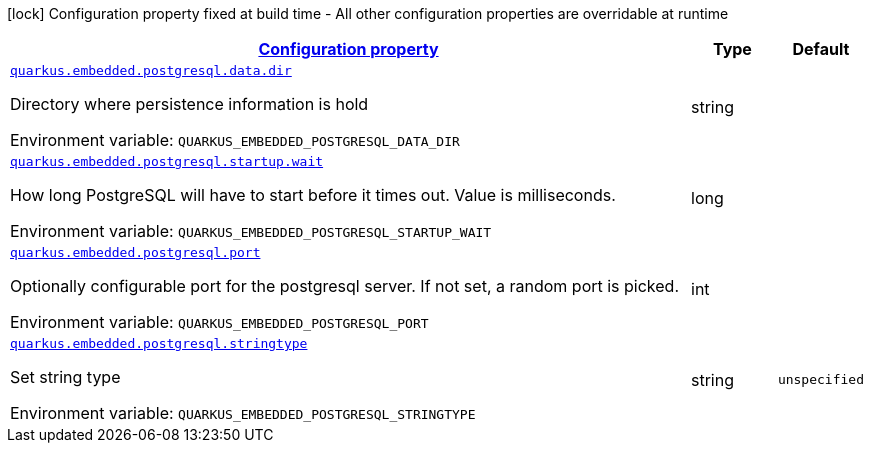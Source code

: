 
:summaryTableId: quarkus-embedded-postgresql
[.configuration-legend]
icon:lock[title=Fixed at build time] Configuration property fixed at build time - All other configuration properties are overridable at runtime
[.configuration-reference.searchable, cols="80,.^10,.^10"]
|===

h|[[quarkus-embedded-postgresql_configuration]]link:#quarkus-embedded-postgresql_configuration[Configuration property]

h|Type
h|Default

a| [[quarkus-embedded-postgresql_quarkus.embedded.postgresql.data.dir]]`link:#quarkus-embedded-postgresql_quarkus.embedded.postgresql.data.dir[quarkus.embedded.postgresql.data.dir]`


[.description]
--
Directory where persistence information is hold

ifdef::add-copy-button-to-env-var[]
Environment variable: env_var_with_copy_button:+++QUARKUS_EMBEDDED_POSTGRESQL_DATA_DIR+++[]
endif::add-copy-button-to-env-var[]
ifndef::add-copy-button-to-env-var[]
Environment variable: `+++QUARKUS_EMBEDDED_POSTGRESQL_DATA_DIR+++`
endif::add-copy-button-to-env-var[]
--|string 
|


a| [[quarkus-embedded-postgresql_quarkus.embedded.postgresql.startup.wait]]`link:#quarkus-embedded-postgresql_quarkus.embedded.postgresql.startup.wait[quarkus.embedded.postgresql.startup.wait]`


[.description]
--
How long PostgreSQL will have to start before it times out. Value is milliseconds.

ifdef::add-copy-button-to-env-var[]
Environment variable: env_var_with_copy_button:+++QUARKUS_EMBEDDED_POSTGRESQL_STARTUP_WAIT+++[]
endif::add-copy-button-to-env-var[]
ifndef::add-copy-button-to-env-var[]
Environment variable: `+++QUARKUS_EMBEDDED_POSTGRESQL_STARTUP_WAIT+++`
endif::add-copy-button-to-env-var[]
--|long 
|


a| [[quarkus-embedded-postgresql_quarkus.embedded.postgresql.port]]`link:#quarkus-embedded-postgresql_quarkus.embedded.postgresql.port[quarkus.embedded.postgresql.port]`


[.description]
--
Optionally configurable port for the postgresql server. If not set, a random port is picked.

ifdef::add-copy-button-to-env-var[]
Environment variable: env_var_with_copy_button:+++QUARKUS_EMBEDDED_POSTGRESQL_PORT+++[]
endif::add-copy-button-to-env-var[]
ifndef::add-copy-button-to-env-var[]
Environment variable: `+++QUARKUS_EMBEDDED_POSTGRESQL_PORT+++`
endif::add-copy-button-to-env-var[]
--|int 
|


a| [[quarkus-embedded-postgresql_quarkus.embedded.postgresql.stringtype]]`link:#quarkus-embedded-postgresql_quarkus.embedded.postgresql.stringtype[quarkus.embedded.postgresql.stringtype]`


[.description]
--
Set string type

ifdef::add-copy-button-to-env-var[]
Environment variable: env_var_with_copy_button:+++QUARKUS_EMBEDDED_POSTGRESQL_STRINGTYPE+++[]
endif::add-copy-button-to-env-var[]
ifndef::add-copy-button-to-env-var[]
Environment variable: `+++QUARKUS_EMBEDDED_POSTGRESQL_STRINGTYPE+++`
endif::add-copy-button-to-env-var[]
--|string 
|`unspecified`

|===